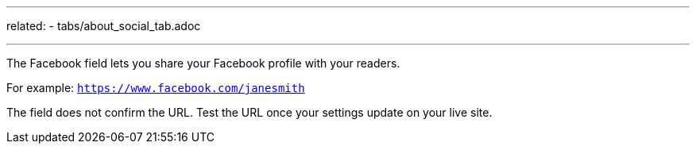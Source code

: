 ---
related:
    - tabs/about_social_tab.adoc

---

The Facebook field lets you share your Facebook profile with your readers. 

For example: `https://www.facebook.com/janesmith`

The field does not confirm the URL. 
Test the URL once your settings update on your live site. 